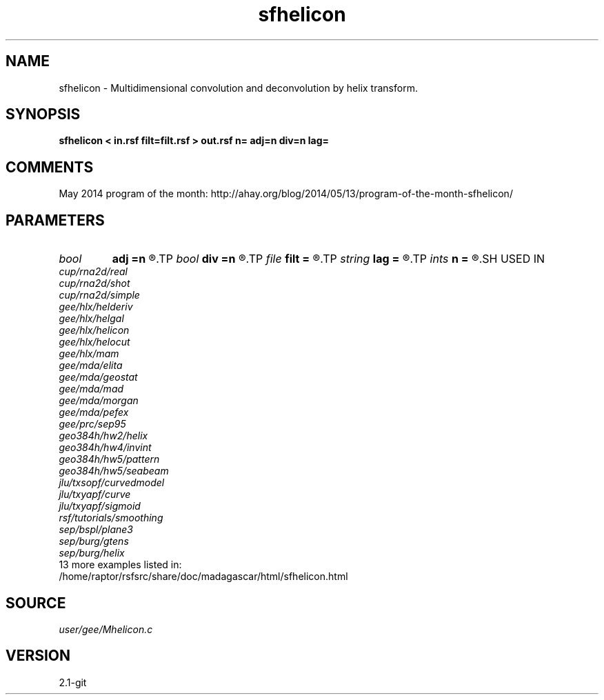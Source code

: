 .TH sfhelicon 1  "APRIL 2019" Madagascar "Madagascar Manuals"
.SH NAME
sfhelicon \- Multidimensional convolution and deconvolution by helix transform. 
.SH SYNOPSIS
.B sfhelicon < in.rsf filt=filt.rsf > out.rsf n= adj=n div=n lag=
.SH COMMENTS

May 2014 program of the month:
http://ahay.org/blog/2014/05/13/program-of-the-month-sfhelicon/

.SH PARAMETERS
.PD 0
.TP
.I bool   
.B adj
.B =n
.R  [y/n]	if y, do adjoint operation
.TP
.I bool   
.B div
.B =n
.R  [y/n]	if y, do inverse operation (deconvolution)
.TP
.I file   
.B filt
.B =
.R  	auxiliary input file name
.TP
.I string 
.B lag
.B =
.R  	file with filter lags
.TP
.I ints   
.B n
.B =
.R  	 [dim]
.SH USED IN
.TP
.I cup/rna2d/real
.TP
.I cup/rna2d/shot
.TP
.I cup/rna2d/simple
.TP
.I gee/hlx/helderiv
.TP
.I gee/hlx/helgal
.TP
.I gee/hlx/helicon
.TP
.I gee/hlx/helocut
.TP
.I gee/hlx/mam
.TP
.I gee/mda/elita
.TP
.I gee/mda/geostat
.TP
.I gee/mda/mad
.TP
.I gee/mda/morgan
.TP
.I gee/mda/pefex
.TP
.I gee/prc/sep95
.TP
.I geo384h/hw2/helix
.TP
.I geo384h/hw4/invint
.TP
.I geo384h/hw5/pattern
.TP
.I geo384h/hw5/seabeam
.TP
.I jlu/txsopf/curvedmodel
.TP
.I jlu/txyapf/curve
.TP
.I jlu/txyapf/sigmoid
.TP
.I rsf/tutorials/smoothing
.TP
.I sep/bspl/plane3
.TP
.I sep/burg/gtens
.TP
.I sep/burg/helix
.TP
13 more examples listed in:
.TP
/home/raptor/rsfsrc/share/doc/madagascar/html/sfhelicon.html
.SH SOURCE
.I user/gee/Mhelicon.c
.SH VERSION
2.1-git

